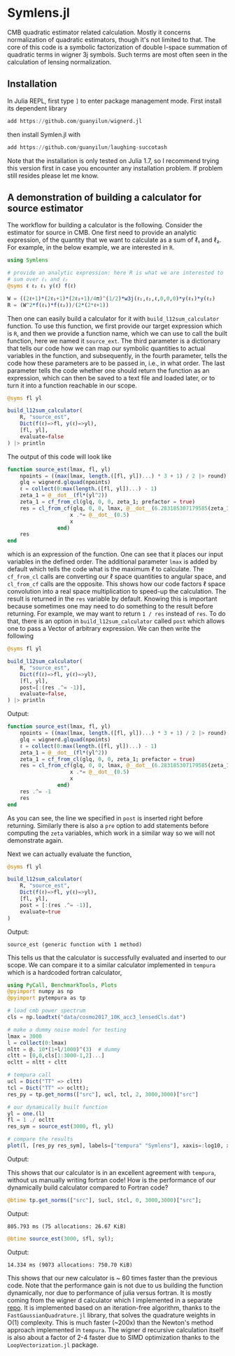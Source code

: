 * Symlens.jl
CMB quadratic estimator related calculation. Mostly it concerns
normalization of quadratic estimators, though it's not limited to
that. The core of this code is a symbolic factorization of double
l-space summation of quadratic terms in wigner 3j symbols. Such terms
are most often seen in the calculation of lensing normalization.

** Installation
In Julia REPL, first type =]= to enter package management mode. First install
its dependent library
#+begin_src julia
add https://github.com/guanyilun/wignerd.jl
#+end_src
then install Symlen.jl with
#+begin_src julia
add https://github.com/guanyilun/laughing-succotash
#+end_src
Note that the installation is only tested on Julia 1.7, so I recommend
trying this version first in case you encounter any installation
problem. If problem still resides please let me know.
** A demonstration of building a calculator for source estimator
The workflow for building a calculator is the following. Consider the estimator
for source in CMB. One first need to provide an analytic expression, of the
quantity that we want to calculate as a sum of ℓ₁ and ℓ₂. For example, in
the below example, we are interested in ~R~.
#+BEGIN_SRC julia
  using Symlens

  # provide an analytic expression: here R is what we are interested to
  # sum over ℓ₁ and ℓ₂
  @syms ℓ ℓ₂ ℓ₁ y(ℓ) f(ℓ)

  W = ((2ℓ+1)*(2ℓ₁+1)*(2ℓ₂+1)/4π)^(1/2)*w3j(ℓ₁,ℓ₂,ℓ,0,0,0)*y(ℓ₁)*y(ℓ₂)
  R = (W^2*f(ℓ₁)*f(ℓ₂))/(2*(2*ℓ+1))
#+END_SRC

Then one can easily build a calculator for it with
~build_l12sum_calculator~ function. To use this function, we
first provide our target expression which is ~R~, and then we provide
a function name, which we can use to call the built function, here we
named it =source_ext=. The third parameter is a dictionary that tells
our code how we can map our symbolic quantities to actual variables in
the function, and subsequently, in the fourth parameter, tells the
code how these parameters are to be passed in, i.e., in what
order. The last parameter tells the code whether one should return the
function as an expression, which can then be saved to a text file and
loaded later, or to turn it into a function reachable in our scope.
#+BEGIN_SRC julia
  @syms fl yl

  build_l12sum_calculator(
      R, "source_est",
      Dict(f(ℓ)=>fl, y(ℓ)=>yl),
      [fl, yl],
      evaluate=false
  ) |> println
#+END_SRC

The output of this code will look like
#+BEGIN_SRC julia
function source_est(lmax, fl, yl)
    npoints = ((max(lmax, length.([fl, yl])...) * 3 + 1) / 2 |> round) |> Int
    glq = wignerd.glquad(npoints)
    ℓ = collect(0:max(length.([fl, yl])...) - 1)
    zeta_1 = @__dot__(fl*(yl^2))
    zeta_1 = cf_from_cl(glq, 0, 0, zeta_1; prefactor = true)
    res = cl_from_cf(glq, 0, 0, lmax, @__dot__(6.283185307179585(zeta_1^2))) |> (x->begin
                    x .*= @__dot__(0.5)
                    x
                end)
    res
end
#+END_SRC
which is an expression of the function. One can see that it places our
input variables in the defined order. The additional parameter ~lmax~
is added by default which tells the code what is the maximum ℓ to
calculate. The ~cf_from_cl~ calls are converting our ℓ space
quantities to angular space, and ~cl_from_cf~ calls are the
opposite. This shows how our code factors ℓ space convolution into a
real space multiplication to speed-up the calculation. The result is
returned in the ~res~ variable by default.  Knowing this is important
because sometimes one may need to do something to the result before
returning. For example, we may want to return ~1 / res~ instead of
~res~. To do that, there is an option in ~build_l12sum_calculator~
called ~post~ which allows one to pass a Vector of arbitrary
expression. We can then write the following
#+BEGIN_SRC julia
  @syms fl yl

  build_l12sum_calculator(
      R, "source_est",
      Dict(f(ℓ)=>fl, y(ℓ)=>yl),
      [fl, yl],
      post=[:(res .^= -1)],
      evaluate=false,
  ) |> println
#+END_SRC

Output:
#+BEGIN_SRC julia
function source_est(lmax, fl, yl)
    npoints = ((max(lmax, length.([fl, yl])...) * 3 + 1) / 2 |> round) |> Int
    glq = wignerd.glquad(npoints)
    ℓ = collect(0:max(length.([fl, yl])...) - 1)
    zeta_1 = @__dot__(fl*(yl^2))
    zeta_1 = cf_from_cl(glq, 0, 0, zeta_1; prefactor = true)
    res = cl_from_cf(glq, 0, 0, lmax, @__dot__(6.283185307179585(zeta_1^2))) |> (x->begin
                    x .*= @__dot__(0.5)
                    x
                end)
    res .^= -1
    res
end
#+END_SRC
As you can see, the line we specified in ~post~ is inserted right
before returning. Similarly there is also a ~pre~ option to add
statements before computing the ~zeta~ variables, which work in a
similar way so we will not demonstrate again.

Next we can actually evaluate the function, 
#+BEGIN_SRC julia
  @syms fl yl

  build_l12sum_calculator(
      R, "source_est", 
      Dict(f(ℓ)=>fl, y(ℓ)=>yl),
      [fl, yl],
      post = [:(res .^= -1)],
      evaluate=true
  )
#+END_SRC
Output:
#+BEGIN_SRC text
source_est (generic function with 1 method)
#+END_SRC
This tells us that the calculator is successfully evaluated and
inserted to our scope. We can compare it to a similar calculator
implemented in =tempura= which is a hardcoded fortran calculator,
#+BEGIN_SRC julia
using PyCall, BenchmarkTools, Plots
@pyimport numpy as np
@pyimport pytempura as tp

# load cmb power spectrum
cls = np.loadtxt("data/cosmo2017_10K_acc3_lensedCls.dat")

# make a dummy noise model for testing
lmax = 3000
l = collect(0:lmax)
nltt = @. 10*(1+l/1000)^(3)  # dummy
cltt = [0,0,cls[1:3000-1,2]...]
ocltt = nltt + cltt

# tempura call
ucl = Dict("TT" => cltt)
tcl = Dict("TT" => ocltt);
res_py = tp.get_norms(["src"], ucl, tcl, 2, 3000,3000)["src"]

# our dynamically built function
yl = one.(l)
fl = 1 ./ ocltt
res_sym = source_est(3000, fl, yl)

# compare the results
plot(l, [res_py res_sym], labels=["tempura" "Symlens"], xaxis=:log10, xlim=(2,3000), title="source TT")
#+END_SRC

Output:

[[./data/example.png]]

This shows that our calculator is in an excellent agreement with
=tempura=, without us manually writing fortran code! How is the
performance of our dynamically build calculator compared to Fortran
code?

#+BEGIN_SRC julia
@btime tp.get_norms(["src"], $ucl, $tcl, 0, 3000,3000)["src"]; 
#+END_SRC
Output:
#+BEGIN_SRC ascii
805.793 ms (75 allocations: 26.67 KiB)
#+END_SRC 

#+BEGIN_SRC julia
@btime source_est(3000, $fl, $yl);
#+END_SRC
Output:
#+BEGIN_SRC ascii
14.334 ms (9073 allocations: 750.70 KiB)
#+END_SRC
This shows that our new calculator is ~ 60 times faster than the
previous code. Note that the performance gain is not due to us
building the function dynamically, nor due to performance of julia
versus fortran. It is mostly coming from the wigner d calculator which
I implemented in a separate [[https://github.com/guanyilun/wignerd.jl][repo]]. It is implemented based on an
iteration-free algorithm, thanks to the =FastGaussianQuadrature.jl=
library, that solves the quadrature weights in O(1) complexity. This
is much faster (~200x) than the Newton's method approach implemented
in =tempura=. The wigner d recursive calculation itself is also about
a factor of 2-4 faster due to SIMD optimization thanks to the
=LoopVectorization.jl= package.
